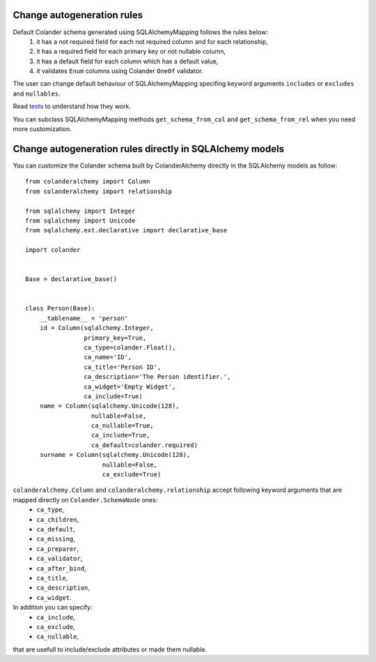 .. _customization:

Change autogeneration rules
===========================

Default Colander schema generated using SQLAlchemyMapping follows the rules below:
    1) it has a not required field for each not required column and for each relationship,
    2) it has a required field for each primary key or not nullable column,
    3) it has a default field for each column which has a default value,
    4) it validates ``Enum`` columns using Colander ``OneOf`` validator.

The user can change default behaviour of SQLAlchemyMapping specifing keyword arguments 
``includes`` or ``excludes`` and ``nullables``.

Read `tests <https://github.com/stefanofontanelli/ColanderAlchemy/blob/master/tests.py>`_ to understand how they work.

You can subclass SQLAlchemyMapping methods ``get_schema_from_col`` and ``get_schema_from_rel``
when you need more customization.


Change autogeneration rules directly in SQLAlchemy models
=========================================================

You can customize the Colander schema built by ColanderAlchemy directly in the SQLAlchemy models as follow::

    from colanderalchemy import Column
    from colanderalchemy import relationship

    from sqlalchemy import Integer
    from sqlalchemy import Unicode
    from sqlalchemy.ext.declarative import declarative_base

    import colander


    Base = declarative_base()


    class Person(Base):
        __tablename__ = 'person'
        id = Column(sqlalchemy.Integer,
                    primary_key=True,
                    ca_type=colander.Float(),
                    ca_name='ID',
                    ca_title='Person ID',
                    ca_description='The Person identifier.',
                    ca_widget='Empty Widget',
                    ca_include=True)
        name = Column(sqlalchemy.Unicode(128),
                      nullable=False,
                      ca_nullable=True,
                      ca_include=True,
                      ca_default=colander.required)
        surname = Column(sqlalchemy.Unicode(128),
                         nullable=False,
                         ca_exclude=True)

``colanderalchemy.Column`` and ``colanderalchemy.relationship`` accept following keyword arguments that are mapped directly on ``Colander.SchemaNode`` ones:
    * ``ca_type``,
    * ``ca_children``,
    * ``ca_default``,
    * ``ca_missing``,
    * ``ca_preparer``,
    * ``ca_validator``,
    * ``ca_after_bind``,
    * ``ca_title``, 
    * ``ca_description``,
    * ``ca_widget``.

In addition you can specify:
    * ``ca_include``,
    * ``ca_exclude``,
    * ``ca_nullable``,

that are usefull to include/exclude attributes or made them nullable.

